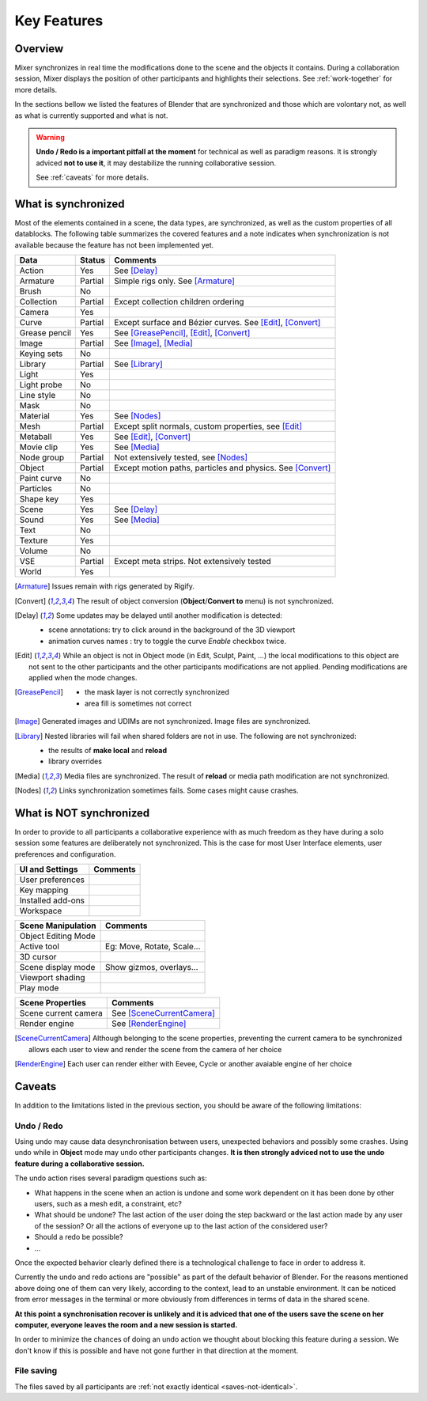 .. _features:

Key Features
============

Overview
--------

Mixer synchronizes in real time the modifications done to the scene and the objects it contains. During a collaboration session, Mixer displays the position of other participants and highlights their selections. 
See :ref:`work-together` for more details.

.. image:: /docs/img/select.png
   :align: center

In the sections bellow we listed the features of Blender that are synchronized and those which are volontary not, as well as what is currently supported and what is not.

.. warning::
    **Undo / Redo is a important pitfall at the moment** for technical as well as paradigm reasons.
    It is strongly adviced **not to use it**, it may destabilize the running collaborative session.
    
    See :ref:`caveats` for more details.

.. _synchronized:

What is synchronized
--------------------

Most of the elements contained in a scene, the data types, are synchronized, as well as the custom properties of all datablocks.
The following table summarizes the covered features and a note indicates when synchronization is not available because the feature has not been implemented yet.

.. |Y| replace:: Yes
.. |N| replace:: No
.. |P| replace:: Partial


==============  ==================  ==============================================
Data                  Status          Comments
==============  ==================  ==============================================
Action          |Y|                 See [Delay]_
Armature        |P|                 Simple rigs only. See [Armature]_
Brush           |N|
Collection      |P|                 Except collection children ordering
Camera          |Y|
Curve           |P|                 Except surface and Bézier curves. See [Edit]_, [Convert]_
Grease pencil   |Y|                 See [GreasePencil]_, [Edit]_, [Convert]_
Image           |P|                 See [Image]_, [Media]_
Keying sets     |N|
Library         |P|                 See [Library]_             
Light           |Y|
Light probe     |N|
Line style      |N|
Mask            |N|
Material        |Y|                 See [Nodes]_
Mesh            |P|                 Except split normals, custom properties, see [Edit]_
Metaball        |Y|                 See [Edit]_, [Convert]_
Movie clip      |Y|                 See [Media]_
Node group      |P|                 Not extensively tested, see [Nodes]_
Object          |P|                 Except motion paths, particles and physics. See [Convert]_ 
Paint curve     |N|
Particles       |N|
Shape key       |Y|
Scene           |Y|                 See [Delay]_
Sound           |Y|                 See [Media]_
Text            |N|
Texture         |Y|
Volume          |N|
VSE             |P|                 Except meta strips. Not extensively tested
World           |Y|
==============  ==================  ==============================================

.. [Armature]
    Issues remain with rigs generated by Rigify.

.. [Convert]
    The result of object conversion (**Object**/**Convert to** menu) is not synchronized.

.. _update-delays:

.. [Delay]
    Some updates may be delayed until another modification is detected:

    * scene annotations: try to click around in the background of the 3D viewport
    * animation curves names : try to toggle the curve *Enable* checkbox twice.

.. [Edit]
    While an object is not in Object mode (in Edit, Sculpt, Paint, ...) the local modifications to this object are
    not sent to the other participants and the other participants modifications are not applied. Pending modifications
    are applied when the mode changes.

.. [GreasePencil]
    * the mask layer is not correctly synchronized
    * area fill is sometimes not correct

.. [Image]
    Generated images and UDIMs are not synchronized. Image files are synchronized.

.. [Library]
    Nested libraries will fail when shared folders are not in use. The following are not synchronized:

    * the results of **make local** and **reload**
    * library overrides

.. [Media] 
    Media files are synchronized. The result of **reload** or media path modification are not synchronized.

.. [Nodes]
    Links synchronization sometimes fails. Some cases might cause crashes.


.. _not-synchronized:

What is NOT synchronized
------------------------

In order to provide to all participants a collaborative experience with as much freedom as they have during a solo session some features are deliberately not synchronized.
This is the case for most User Interface elements, user preferences and configuration.

=====================  =====================================================
UI and Settings          Comments
=====================  =====================================================
User preferences       
Key mapping            
Installed add-ons      
Workspace              
=====================  =====================================================

=====================  =====================================================
Scene Manipulation       Comments
=====================  =====================================================
Object Editing Mode     
Active tool             Eg: Move, Rotate, Scale...
3D cursor               
Scene display mode      Show gizmos, overlays...
Viewport shading        
Play mode               
=====================  =====================================================

=====================  =====================================================
Scene Properties       Comments
=====================  =====================================================
Scene current camera   See [SceneCurrentCamera]_
Render engine          See [RenderEngine]_
=====================  =====================================================

.. [SceneCurrentCamera] Although belonging to the scene properties, preventing the current camera to be synchronized allows each user to view and render the scene from the camera of her choice

.. [RenderEngine] Each user can render either with Eevee, Cycle or another avaiable engine of her choice

.. _caveats:

Caveats
-------

In addition to the limitations listed in the previous section, you should be aware of the following limitations:

Undo / Redo
***********

Using undo may cause data desynchronisation between users, unexpected behaviors and possibly some crashes. Using undo while in **Object** mode may undo other participants changes.
**It is then strongly adviced not to use the undo feature during a collaborative session.**

The undo action rises several paradigm questions such as:

- What happens in the scene when an action is undone and some work dependent on it has been done by other users, such as a mesh edit, a constraint, etc?
- What should be undone? The last action of the user doing the step backward or the last action made by any user of the session? Or all the actions of everyone up to the last action of the considered user?
- Should a redo be possible?
- ...

Once the expected behavior clearly defined there is a technological challenge to face in order to address it.

Currently the undo and redo actions are "possible" as part of the default behavior of Blender.
For the reasons mentioned above doing one of them can very likely, according to the context, lead to an unstable environment.
It can be noticed from error messages in the terminal or more obviously from differences in terms of data in the shared scene.

**At this point a synchronisation recover is unlikely and it is adviced that one of the users save the scene on her computer, everyone leaves the room and a new session is started.**

In order to minimize the chances of doing an undo action we thought about blocking this feature during a session. We don't know if this is possible and have not gone further in that direction at the moment.

File saving
***********

The files saved by all participants are :ref:`not exactly identical <saves-not-identical>`.

